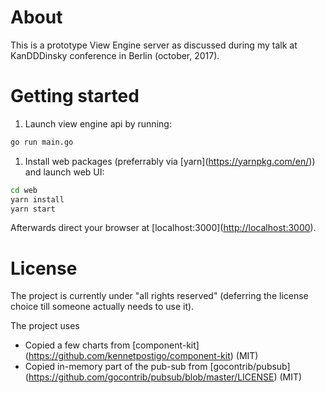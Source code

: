 * About

This is a prototype View Engine server as discussed during my talk at
KanDDDinsky conference in Berlin (october, 2017).
* Getting started

1. Launch view engine api by running:

#+BEGIN_SRC bash
go run main.go
#+END_SRC

2. Install web packages (preferrably via [yarn](https://yarnpkg.com/en/)) and launch web UI:

#+BEGIN_SRC bash
cd web
yarn install
yarn start
#+END_SRC

Afterwards direct your browser at [localhost:3000](http://localhost:3000).




* License

The project is currently under "all rights reserved" (deferring the
license choice till someone actually needs to use it).

The project uses

- Copied a few charts from
  [component-kit](https://github.com/kennetpostigo/component-kit)
  (MIT)
- Copied in-memory part of the pub-sub from
  [gocontrib/pubsub](https://github.com/gocontrib/pubsub/blob/master/LICENSE)
  (MIT)
